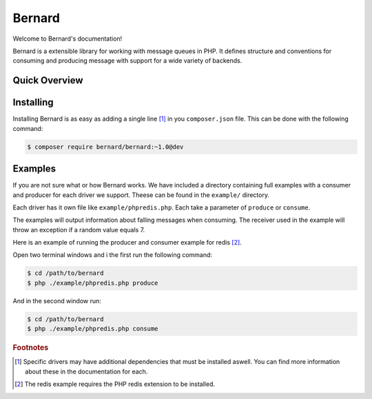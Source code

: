 Bernard
=======

Welcome to Bernard's documentation!

Bernard is a extensible library for working with message queues in PHP. It defines structure and conventions
for consuming and producing message with support for a wide variety of backends.

Quick Overview
--------------

Installing
----------

Installing Bernard is as easy as adding a single line [#f1]_ in you ``composer.json`` file. This can be done with
the following command:

.. code-block:: bash

    $ composer require bernard/bernard:~1.0@dev

Examples
--------

If you are not sure what or how Bernard works. We have included a directory containing full examples with a
consumer and producer for each driver we support. Theese can be found in the ``example/`` directory.

Each driver has it own file like ``example/phpredis.php``. Each take a parameter of ``produce`` or ``consume``.

The examples will output information about falling messages when consuming. The receiver used in the example
will throw an exception if a random value equals 7.

Here is an example of running the producer and consumer example for redis [#f2]_.

Open two terminal windows and i the first run the following command:

.. code-block:: bash

    $ cd /path/to/bernard
    $ php ./example/phpredis.php produce

And in the second window run:

.. code-block:: bash

    $ cd /path/to/bernard
    $ php ./example/phpredis.php consume

.. rubric:: Footnotes

.. [#f1] Specific drivers may have additional dependencies that must be installed aswell. You can find more
   information about these in the documentation for each.
.. [#f2] The redis example requires the PHP redis extension to be installed.
